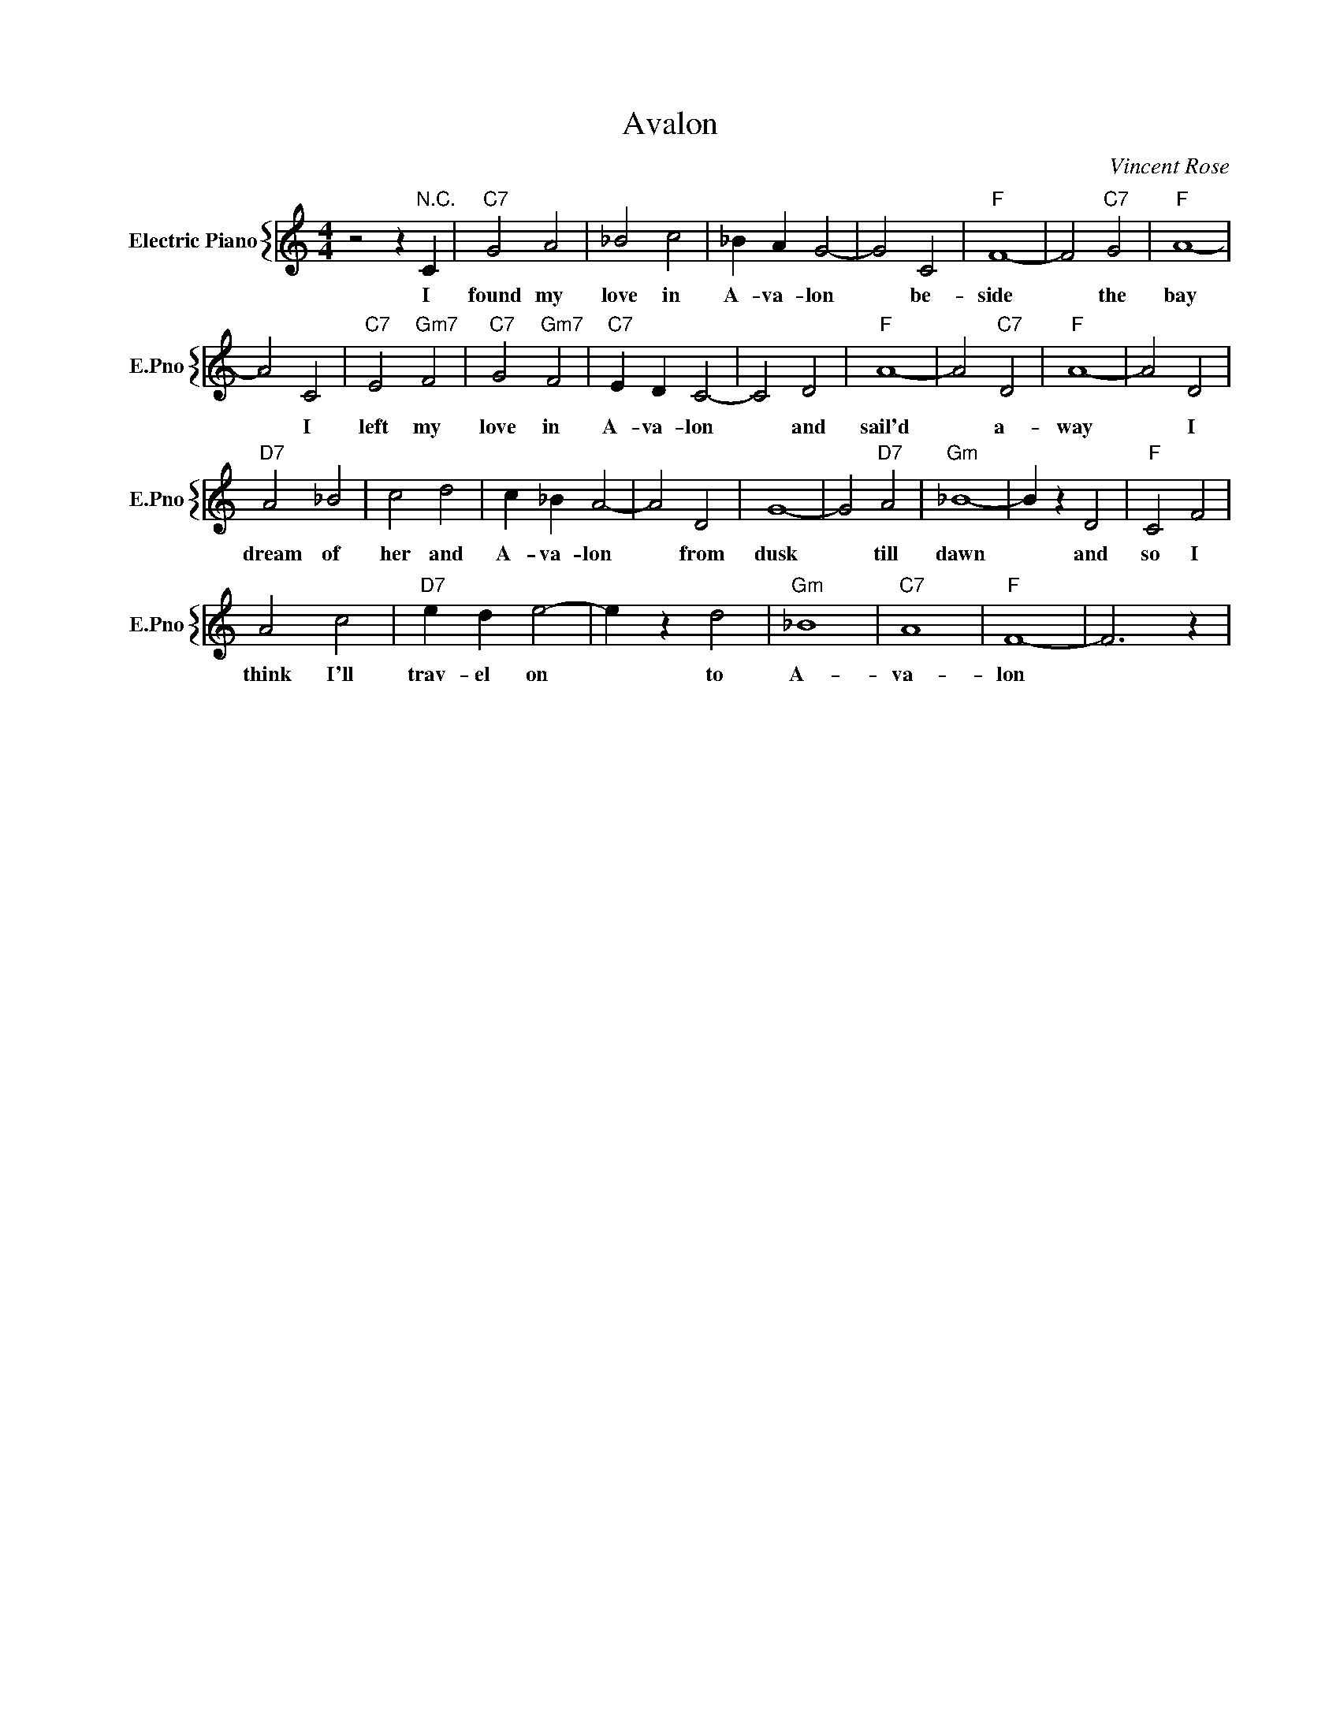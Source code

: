 X:1
T:Avalon
C:Vincent Rose
%%score { 1 }
L:1/4
M:4/4
I:linebreak $
K:C
V:1 treble nm="Electric Piano" snm="E.Pno"
V:1
 z2 z"^N.C." C |"C7" G2 A2 | _B2 c2 | _B A G2- | G2 C2 |"F" F4- | F2"C7" G2 |"F" A4- |$ A2 C2 | %9
w: I|found my|love in|A- va- lon|* be-|side|* the|bay|* I|
"C7" E2"Gm7" F2 |"C7" G2"Gm7" F2 |"C7" E D C2- | C2 D2 |"F" A4- | A2"C7" D2 |"F" A4- | A2 D2 |$ %17
w: left my|love in|A- va- lon|* and|sail'd|* a-|way|* I|
"D7" A2 _B2 | c2 d2 | c _B A2- | A2 D2 | G4- | G2"D7" A2 |"Gm" _B4- | B z D2 |"F" C2 F2 |$ A2 c2 | %27
w: dream of|her and|A- va- lon|* from|dusk|* till|dawn|* and|so I|think I'll|
"D7" e d e2- | e z d2 |"Gm" _B4 |"C7" A4 |"F" F4- | F3 z | %33
w: trav- el on|* to|A-|va-|lon||
